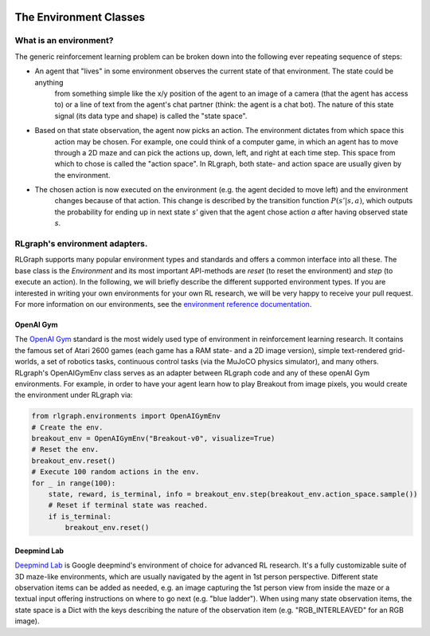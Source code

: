 .. Copyright 2018 The RLgraph authors. All Rights Reserved.
   Licensed under the Apache License, Version 2.0 (the "License");
   you may not use this file except in compliance with the License.
   You may obtain a copy of the License at
   http://www.apache.org/licenses/LICENSE-2.0
   Unless required by applicable law or agreed to in writing, software
   distributed under the License is distributed on an "AS IS" BASIS,
   WITHOUT WARRANTIES OR CONDITIONS OF ANY KIND, either express or implied.
   See the License for the specific language governing permissions and
   limitations under the License.
   ============================================================================

.. image:: images/rlcore-logo-full.png
   :scale: 25%
   :alt:

The Environment Classes
=======================

What is an environment?
-----------------------

The generic reinforcement learning problem can be broken down into the following ever repeating sequence of steps:

- An agent that "lives" in some environment observes the current state of that environment. The state could be anything
   from something simple like the x/y position of the agent to an image of a camera (that the agent has access to) or
   a line of text from the agent's chat partner (think: the agent is a chat bot). The nature of this state signal (its
   data type and shape) is called the "state space".

- Based on that state observation, the agent now picks an action. The environment dictates from which space this
   action may be chosen. For example, one could think of a computer game, in which an agent has to move through
   a 2D maze and can pick the actions up, down, left, and right at each time step. This space from which to chose is called
   the "action space". In RLgraph, both state- and action space are usually given by the environment.

- The chosen action is now executed on the environment (e.g. the agent decided to move left) and the environment
   changes because of that action. This change is described by the transition function :math:`P(s'|s,a)`, which outputs
   the probability for ending up in next state `s'` given that the agent chose action `a` after having observed state
   `s`.



RLgraph's environment adapters.
-------------------------------

RLGraph supports many popular environment types and standards and offers a common interface into all these.
The base class is the `Environment` and its most important API-methods are `reset` (to reset the environment) and `step`
(to execute an action).
In the following, we will briefly describe the different supported environment types. If you are interested in
writing your own environments for your own RL research, we will be very happy to receive your pull request.
For more information on our environments, see the
`environment reference documentation <reference/environments/>`_.

OpenAI Gym
++++++++++

The `OpenAI Gym <https://gym.openai.com/envs/>`_ standard is the most widely used type of environment in reinforcement
learning research. It contains the famous set of Atari 2600 games (each game has a RAM state- and a 2D image version),
simple text-rendered grid-worlds, a set of robotics tasks, continuous control tasks (via the MuJoCO physics simulator),
and many others. RLgraph's OpenAIGymEnv class serves as an adapter between RLgraph code and any of these openAI Gym
environments. For example, in order to have your agent learn how to play Breakout from image pixels, you would create
the environment under RLgraph via:

.. code-block:: python

    from rlgraph.environments import OpenAIGymEnv
    # Create the env.
    breakout_env = OpenAIGymEnv("Breakout-v0", visualize=True)
    # Reset the env.
    breakout_env.reset()
    # Execute 100 random actions in the env.
    for _ in range(100):
        state, reward, is_terminal, info = breakout_env.step(breakout_env.action_space.sample())
        # Reset if terminal state was reached.
        if is_terminal:
            breakout_env.reset()


Deepmind Lab
++++++++++++

`Deepmind Lab <http://https://github.com/deepmind/lab>`_ is Google deepmind's environment of choice for advanced
RL research. It's a fully customizable suite of 3D maze-like environments, which are usually navigated by the agent
in 1st person perspective. Different state observation items can be added as needed, e.g. an image capturing the
1st person view from inside the maze or a textual input offering instructions on where to go next (e.g. "blue ladder").
When using many state observation items, the state space is a Dict with the keys describing the nature of the
observation item (e.g. "RGB_INTERLEAVED" for an RGB image).

